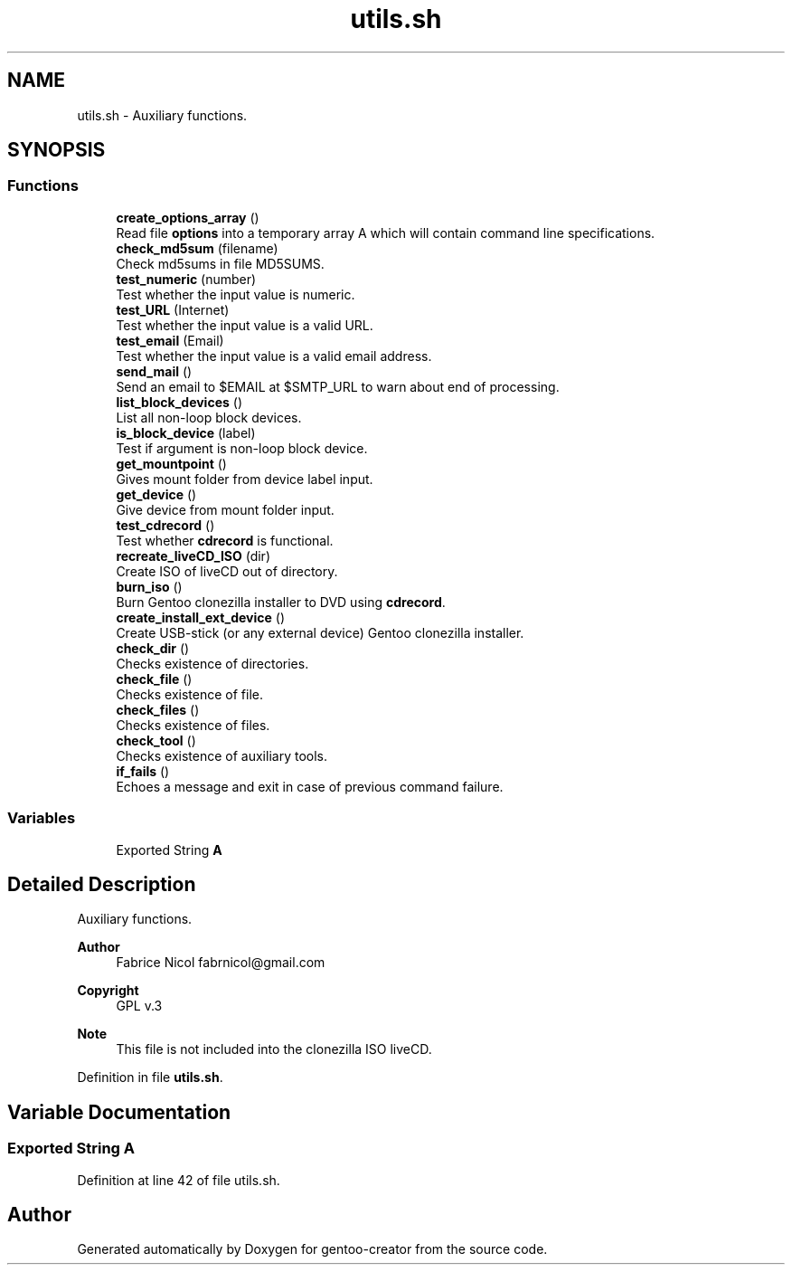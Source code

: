 .TH "utils.sh" 3 "Sun Feb 14 2021" "Version 1.0" "gentoo-creator" \" -*- nroff -*-
.ad l
.nh
.SH NAME
utils.sh \- Auxiliary functions\&.  

.SH SYNOPSIS
.br
.PP
.SS "Functions"

.in +1c
.ti -1c
.RI "\fBcreate_options_array\fP ()"
.br
.RI "Read file \fBoptions\fP into a temporary array A which will contain command line specifications\&. "
.ti -1c
.RI "\fBcheck_md5sum\fP (filename)"
.br
.RI "Check md5sums in file MD5SUMS\&. "
.ti -1c
.RI "\fBtest_numeric\fP (number)"
.br
.RI "Test whether the input value is numeric\&. "
.ti -1c
.RI "\fBtest_URL\fP (Internet)"
.br
.RI "Test whether the input value is a valid URL\&. "
.ti -1c
.RI "\fBtest_email\fP (Email)"
.br
.RI "Test whether the input value is a valid email address\&. "
.ti -1c
.RI "\fBsend_mail\fP ()"
.br
.RI "Send an email to $EMAIL at $SMTP_URL to warn about end of processing\&. "
.ti -1c
.RI "\fBlist_block_devices\fP ()"
.br
.RI "List all non-loop block devices\&. "
.ti -1c
.RI "\fBis_block_device\fP (label)"
.br
.RI "Test if argument is non-loop block device\&. "
.ti -1c
.RI "\fBget_mountpoint\fP ()"
.br
.RI "Gives mount folder from device label input\&. "
.ti -1c
.RI "\fBget_device\fP ()"
.br
.RI "Give device from mount folder input\&. "
.ti -1c
.RI "\fBtest_cdrecord\fP ()"
.br
.RI "Test whether \fBcdrecord\fP is functional\&. "
.ti -1c
.RI "\fBrecreate_liveCD_ISO\fP (dir)"
.br
.RI "Create ISO of liveCD out of directory\&. "
.ti -1c
.RI "\fBburn_iso\fP ()"
.br
.RI "Burn Gentoo clonezilla installer to DVD using \fBcdrecord\fP\&. "
.ti -1c
.RI "\fBcreate_install_ext_device\fP ()"
.br
.RI "Create USB-stick (or any external device) Gentoo clonezilla installer\&. "
.ti -1c
.RI "\fBcheck_dir\fP ()"
.br
.RI "Checks existence of directories\&. "
.ti -1c
.RI "\fBcheck_file\fP ()"
.br
.RI "Checks existence of file\&. "
.ti -1c
.RI "\fBcheck_files\fP ()"
.br
.RI "Checks existence of files\&. "
.ti -1c
.RI "\fBcheck_tool\fP ()"
.br
.RI "Checks existence of auxiliary tools\&. "
.ti -1c
.RI "\fBif_fails\fP ()"
.br
.RI "Echoes a message and exit in case of previous command failure\&. "
.in -1c
.SS "Variables"

.in +1c
.ti -1c
.RI "Exported String \fBA\fP"
.br
.in -1c
.SH "Detailed Description"
.PP 
Auxiliary functions\&. 


.PP
\fBAuthor\fP
.RS 4
Fabrice Nicol fabrnicol@gmail.com 
.RE
.PP
\fBCopyright\fP
.RS 4
GPL v\&.3 
.RE
.PP
\fBNote\fP
.RS 4
This file is not included into the clonezilla ISO liveCD\&. 
.RE
.PP

.PP
Definition in file \fButils\&.sh\fP\&.
.SH "Variable Documentation"
.PP 
.SS "Exported String A"

.PP
Definition at line 42 of file utils\&.sh\&.
.SH "Author"
.PP 
Generated automatically by Doxygen for gentoo-creator from the source code\&.
